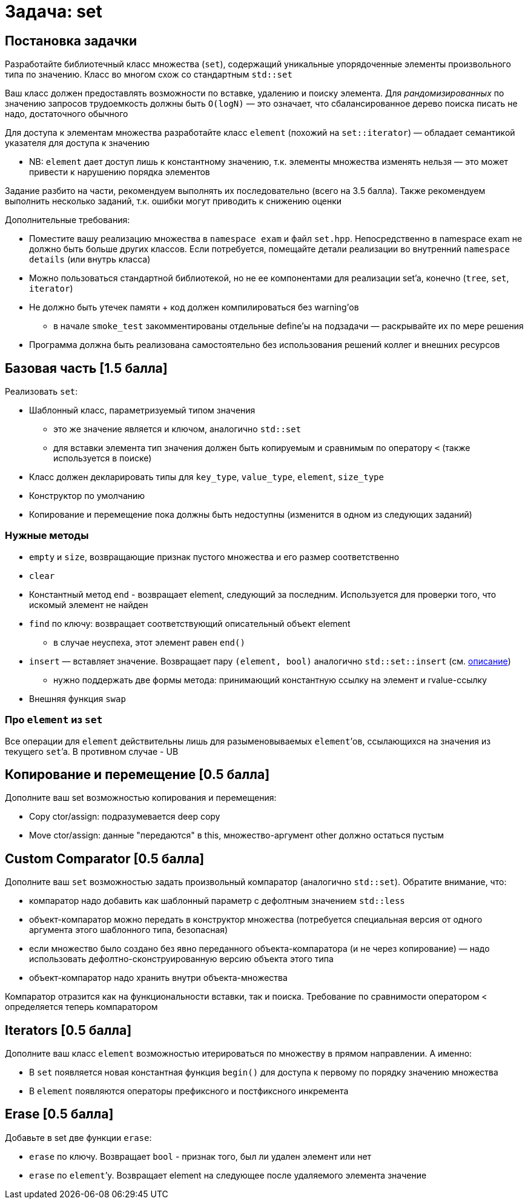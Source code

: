 = Задача: set
:icons: font
:table-caption!:
:example-caption!:
:source-highlighter: highlightjs
:revealjs_hash: true
:customcss: https://gistcdn.githack.com/fedochet/4ee0f4a2224ecd29a961082a0c63c020/raw/18c107982aba90bb94194c0ac3a8a5ca9bad6782/asciidoc_revealjs_custom_style.css
:revealjs_theme: blood
:stylesheet: main.css

== Постановка задачки
Разработайте библиотечный класс множества (`set`), содержащий уникальные упорядоченные элементы произвольного типа по значению. Класс во многом схож со стандартным `std::set`

Ваш класс должен предоставлять возможности по вставке, удалению и поиску элемента. Для __рандомизированных__ по значению запросов трудоемкость должны быть `O(logN)` — это означает, что сбалансированное дерево поиска писать не надо, достаточного обычного

Для доступа к элементам множества разработайте класс `element` (похожий на `set::iterator`) — обладает семантикой указателя для доступа к значению

* NB: `element` дает доступ лишь к константному значению, т.к. элементы множества изменять нельзя — это может привести к нарушению порядка элементов

ifdef::backend-revealjs[=== !]

Задание разбито на части, рекомендуем выполнять их последовательно (всего на 3.5 балла). Также рекомендуем выполнить несколько заданий, т.к. ошибки могут приводить к снижению оценки

Дополнительные требования:

* Поместите вашу реализацию множества в `namespace exam` и файл `set.hpp`. Непосредственно в namespace exam не должно быть больше других классов. Если потребуется, помещайте детали реализации во внутренний `namespace details` (или внутрь класса)

* Можно пользоваться стандартной библиотекой, но не ее компонентами для реализации set’a, конечно (`tree`, `set`, `iterator`)

* Не должно быть утечек памяти + код должен компилироваться без warning’ов

** в начале `smoke_test` закомментированы отдельные define'ы на подзадачи — раскрывайте их по мере решения

* Программа должна быть реализована самостоятельно без использования решений коллег и внешних ресурсов

== Базовая часть [1.5 балла]

Реализовать `set`:

* Шаблонный класс, параметризуемый типом значения
** это же значение является и ключом, аналогично `std::set`
** для вставки элемента тип значения должен быть копируемым и сравнимым по оператору `<` (также используется в поиске)

* Класс должен декларировать типы для `key_type`, `value_type`, `element`, `size_type`
* Конструктор по умолчанию
* Копирование и перемещение пока должны быть недоступны (изменится в одном из следующих заданий)

=== Нужные методы

* `empty` и `size`, возвращающие признак пустого множества и его размер соответственно
* `clear`
* Константный метод `end` - возвращает element, следующий за последним. Используется для проверки того, что искомый элемент не найден
* `find` по ключу: возвращает соответствующий описательный объект element
** в случае неуспеха, этот элемент равен `end()`
* `insert` — вставляет значение. Возвращает пару `(element, bool)` аналогично `std::set::insert` (см. https://en.cppreference.com/w/cpp/container/set/insert[описание])
** нужно поддержать две формы метода: принимающий константную ссылку на элемент и rvalue-ссылку
* Внешняя функция `swap`

=== Про `element` из `set`

Все операции для `element` действительны лишь для разыменовываемых `element`’ов, ссылающихся на значения из текущего `set`’a. В противном случае - UB

== Копирование и перемещение [0.5 балла]

Дополните ваш set возможностью копирования и перемещения:

* Copy ctor/assign: подразумевается deep copy
* Move ctor/assign: данные "передаются" в this, множество-аргумент other должно остаться пустым

== Custom Comparator [0.5 балла]

Дополните ваш `set` возможностью задать произвольный компаратор (аналогично `std::set`). Обратите внимание, что:

* компаратор надо добавить как шаблонный параметр с дефолтным значением `std::less`
* объект-компаратор можно передать в конструктор множества (потребуется специальная версия от одного аргумента этого шаблонного типа, безопасная)
* если множество было создано без явно переданного объекта-компаратора (и не через копирование) — надо использовать дефолтно-сконструированную версию объекта этого типа
* объект-компаратор надо хранить внутри объекта-множества

Компаратор отразится как на функциональности вставки, так и поиска. Требование по сравнимости оператором < определяется теперь компаратором

== Iterators [0.5 балла]

Дополните ваш класс `element` возможностью итерироваться по множеству в прямом направлении. А именно:

* В `set` появляется новая константная функция `begin()` для доступа к первому по порядку значению множества
* В `element` появляются операторы префиксного и постфиксного инкремента

== Erase [0.5 балла]
Добавьте в set две функции `erase`:

* `erase` по ключу. Возвращает `bool` - признак того, был ли удален элемент или нет
* `erase` по `element`’у. Возвращает element на следующее после удаляемого элемента значение
